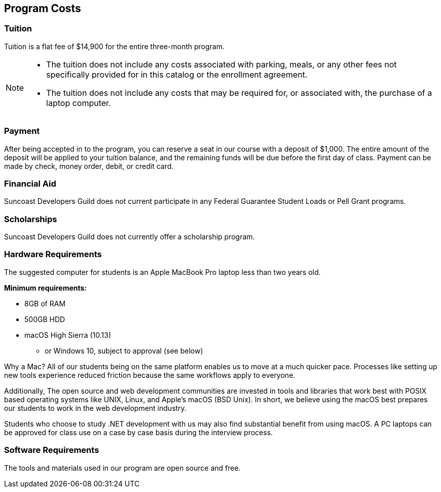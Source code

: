 == Program Costs

=== Tuition

Tuition is a flat fee of $14,900 for the entire three-month program.

[NOTE]
====
- The ((tuition)) does not include any costs associated with parking, meals, or any other
fees not specifically provided for in this catalog or the enrollment agreement.
- The tuition does not include any costs that may be required for, or associated with, the purchase of a laptop computer.
====

=== Payment

After being accepted in to the program, you can reserve a seat in our course with a ((deposit)) of $1,000. The entire amount of the deposit will be applied to your tuition balance, and the remaining funds will be due before the first day of class. Payment can be made by check, money order, debit, or credit card.

=== Financial Aid

(((financial aid))) Suncoast Developers Guild does not current participate in any Federal Guarantee Student Loads or Pell Grant programs.

=== Scholarships

Suncoast Developers Guild does not currently offer a ((scholarship)) program.

<<<

=== Hardware Requirements

The suggested ((computer)) for students is an Apple MacBook Pro laptop less than two years old.

*Minimum requirements:*

- 8GB of RAM
- 500GB HDD
- macOS High Sierra (10.13)
  * or Windows 10, subject to approval (see below)

Why a Mac? All of our students being on the same platform enables us to move at a much quicker pace. Processes like setting up new tools experience reduced friction because the same workflows apply to everyone.

Additionally, The open source and web development communities are invested in tools and libraries that work best with POSIX based operating systems like UNIX, Linux, and Apple's macOS (BSD Unix). In short, we believe using the ((macOS)) best prepares our students to work in the web development industry.

Students who choose to study .NET development with us may also find substantial benefit from using macOS. A ((PC laptops)) can be approved for class use on a case by case basis during the interview process.

=== Software Requirements

The tools and materials used in our program are ((open source)) and free.
